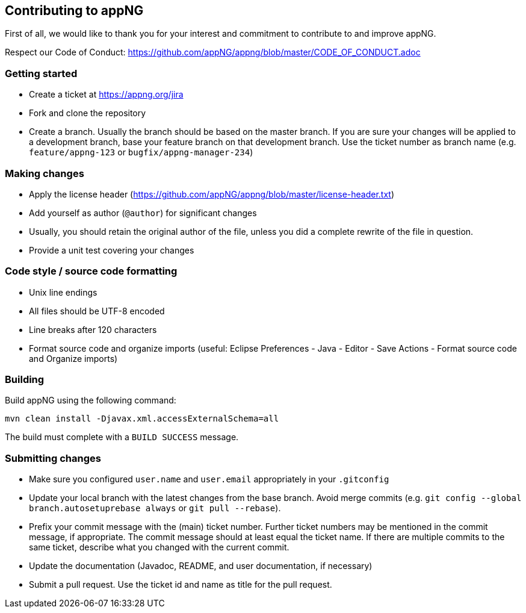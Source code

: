 == Contributing to appNG

First of all, we would like to thank you for your interest and commitment to contribute to and improve appNG.

Respect our Code of Conduct: https://github.com/appNG/appng/blob/master/CODE_OF_CONDUCT.adoc

=== Getting started
* Create a ticket at https://appng.org/jira
* Fork and clone the repository
* Create a branch. Usually the branch should be based on the master branch. If you are sure your changes will be applied to a development branch, base your feature branch on that development branch. Use the ticket number as branch name (e.g. `feature/appng-123` or `bugfix/appng-manager-234`)

=== Making changes
* Apply the license header (https://github.com/appNG/appng/blob/master/license-header.txt)
* Add yourself as author (`@author`) for significant changes
* Usually, you should retain the original author of the file, unless you did a complete rewrite of the file in question.
* Provide a unit test covering your changes

=== Code style / source code formatting
* Unix line endings
* All files should be UTF-8 encoded
* Line breaks after 120 characters
* Format source code and organize imports (useful: Eclipse Preferences - Java - Editor - Save Actions - Format source code and Organize imports)

=== Building
Build appNG using the following command:

`mvn clean install -Djavax.xml.accessExternalSchema=all`

The build must complete with a `BUILD SUCCESS` message.

=== Submitting changes
* Make sure you configured `user.name` and `user.email` appropriately in your `.gitconfig`
* Update your local branch with the latest changes from the base branch. Avoid merge commits (e.g. `git config --global branch.autosetuprebase always` or `git pull --rebase`).
* Prefix your commit message with the (main) ticket number. Further ticket numbers may be mentioned in the commit message, if appropriate. The commit message should at least equal the ticket name. If there are multiple commits to the same ticket, describe what you changed with the current commit.
* Update the documentation (Javadoc, README, and user documentation, if necessary)
* Submit a pull request. Use the ticket id and name as title for the pull request.

